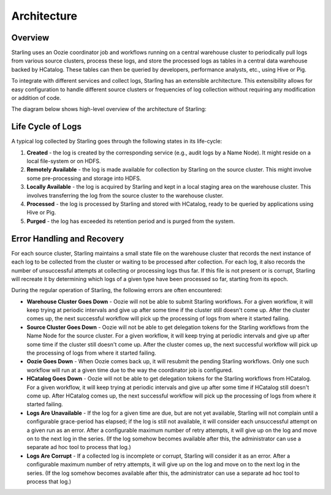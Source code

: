 ============
Architecture
============  


Overview
========

Starling uses an Oozie coordinator job and workflows running on a central warehouse cluster to 
periodically pull logs from various source clusters, process these logs, and store 
the processed logs as tables in a central data warehouse backed by HCatalog. 
These tables can then be queried by developers, performance analysts, etc., using Hive or Pig. 

To integrate with different services and collect logs, Starling has an extensible architecture. 
This extensibility allows for easy configuration to handle different source clusters or frequencies of 
log collection without requiring any modification or addition of code.

The diagram below shows high-level overview of the architecture of Starling: 

.. image:: images/starlingarchitecture.png
   :height: 436 px
   :width: 640 px
   :scale: 100 %
   :alt: Starling Architecture Overview
   :align: left

Life Cycle of Logs
==================

A typical log collected by Starling goes through the following states in its life-cycle:

#. **Created** - the log is created by the corresponding service (e.g., audit logs by a Name Node). 
   It might reside on a local file-system or on HDFS.
#. **Remotely Available** - the log is made available for collection by Starling on the source cluster. 
   This might involve some pre-processing and storage into HDFS.
#. **Locally Available** - the log is acquired by Starling and kept in a local staging area on the 
   warehouse cluster. This involves transferring the log from the source cluster to the warehouse cluster.
#. **Processed** - the log is processed by Starling and stored with HCatalog, ready to be queried 
   by applications using Hive or Pig.
#. **Purged** - the log has exceeded its retention period and is purged from the system.

          

Error Handling and Recovery
===========================

For each source cluster, Starling maintains a small state file on the warehouse 
cluster that records the next instance of each log to be collected from the cluster 
or waiting to be processed after collection. For each log, it also records 
the number of unsuccessful attempts at collecting or processing logs thus far. If this 
file is not present or is corrupt, Starling will recreate it by determining which 
logs of a given type have been processed so far, starting from its epoch.

During the regular operation of Starling, the following
errors are often encountered:

- **Warehouse Cluster Goes Down** - Oozie will not be able to submit Starling 
  workflows. For a given workflow, it will keep trying at periodic intervals and 
  give up after some time if the cluster still doesn't come up. After the cluster 
  comes up, the next successful workflow will pick up the processing of logs from 
  where it started failing.
- **Source Cluster Goes Down** - Oozie will not be able to get delegation tokens 
  for the Starling workflows from the Name Node for the source cluster. For a given 
  workflow, it will keep trying at periodic intervals and give up after some time 
  if the cluster still doesn't come up. After the cluster comes up, the next successful 
  workflow will pick up the processing of logs from where it started failing.
- **Oozie Goes Down** - When Oozie comes back up, it will resubmit the pending 
  Starling workflows. Only one such workflow will run at a given time due to the 
  way the coordinator job is configured.
- **HCatalog Goes Down** - Oozie will not be able to get delegation tokens for the 
  Starling workflows from HCatalog. For a given workflow, it will keep trying at 
  periodic intervals and give up after some time if HCatalog still doesn't come up. 
  After HCatalog comes up, the next successful workflow will pick up the processing 
  of logs from where it started failing.
- **Logs Are Unavailable** - If the log for a given time are due, but are not yet 
  available, Starling will not complain until a configurable grace-period has elapsed; 
  if the log is still not available, it will consider each unsuccessful attempt on 
  a given run as an error. After a configurable maximum number of retry attempts, 
  it will give up on the log and move on to the next log in the series. (If the log 
  somehow becomes available after this, the administrator can use a separate ad 
  hoc tool to process that log.)
- **Logs Are Corrupt** - If a collected log is incomplete or corrupt, Starling 
  will consider it as an error. After a configurable maximum number of retry attempts, 
  it will give up on the log and move on to the next log in the series. (If the log 
  somehow becomes available after this, the administrator can use a separate ad hoc 
  tool to process that log.)
